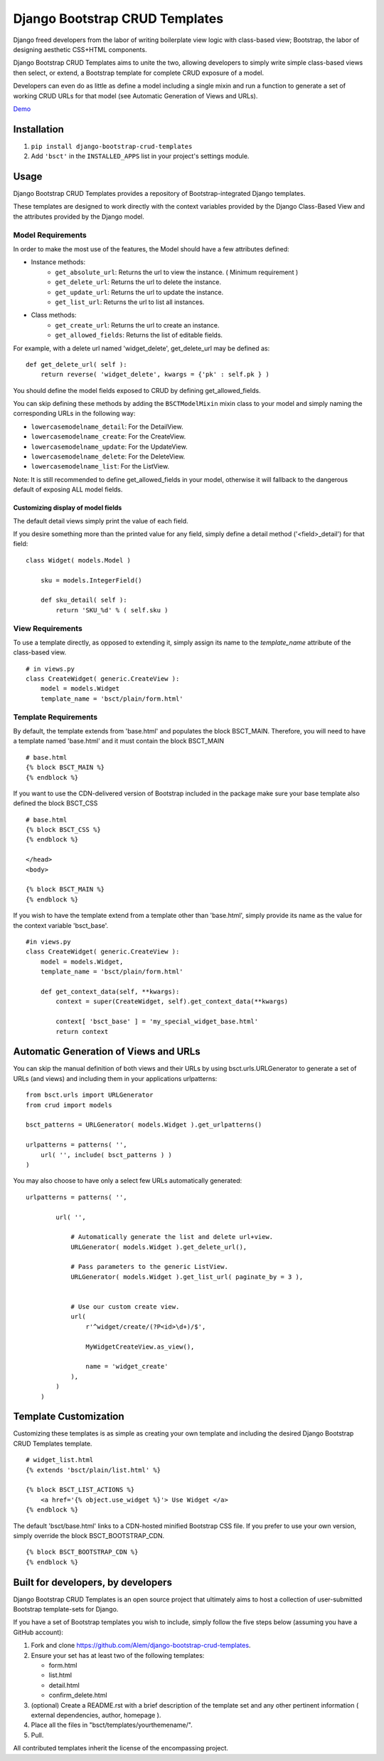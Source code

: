 ===============================
Django Bootstrap CRUD Templates
===============================

Django freed developers from the labor of writing boilerplate view logic with
class-based view; Bootstrap, the labor of designing aesthetic CSS+HTML
components.

Django Bootstrap CRUD Templates aims to unite the two, allowing developers to
simply write simple class-based views then select, or extend, a Bootstrap
template for complete CRUD exposure of a model. 

Developers can even do as little as define a model including a single mixin and
run a function to generate a set of working CRUD URLs for that model (see
Automatic Generation of Views and URLs).

Demo_

.. _Demo: http://bsct-demo.cidola.com/widget/list

Installation
-------------
1. ``pip install django-bootstrap-crud-templates``
2. Add ``'bsct'`` in the ``INSTALLED_APPS`` list in your project's settings module.

Usage
-----

Django Bootstrap CRUD Templates provides a repository of Bootstrap-integrated
Django templates.

These templates are designed to work directly with the context variables
provided by the Django Class-Based View and the attributes provided by the
Django model.

Model Requirements
~~~~~~~~~~~~~~~~~~

In order to make the most use of the features, the Model should have a few
attributes defined:

- Instance methods:
    - ``get_absolute_url``:    Returns the url to view the instance. 
      ( Minimum requirement )

    - ``get_delete_url``:      Returns the url to delete the instance.
    - ``get_update_url``:      Returns the url to update the instance.
    - ``get_list_url``:        Returns the url to list all instances.

- Class methods:
    - ``get_create_url``:      Returns the url to create an instance.
    - ``get_allowed_fields``:  Returns the list of editable fields.


For example, with a delete url named 'widget_delete', get_delete_url may be
defined as: ::
    
    def get_delete_url( self ):
        return reverse( 'widget_delete', kwargs = {'pk' : self.pk } )

You should define the model fields exposed to CRUD by defining
get_allowed_fields. ::

You can skip defining these methods by adding the ``BSCTModelMixin`` mixin
class to your model and simply naming the corresponding URLs in the following
way:

- ``lowercasemodelname_detail``: For the DetailView.
- ``lowercasemodelname_create``: For the CreateView.
- ``lowercasemodelname_update``: For the UpdateView.
- ``lowercasemodelname_delete``: For the DeleteView.
- ``lowercasemodelname_list``:   For the ListView.

Note: It is still recommended to define get_allowed_fields in your model,
otherwise it will fallback to the dangerous default of exposing ALL model
fields.

Customizing display of model fields
###################################
The default detail views simply print the value of each field.

If you desire something more than the printed value for any field, simply
define a detail method ('<field>_detail') for that field::

    class Widget( models.Model )

        sku = models.IntegerField()

        def sku_detail( self ):
            return 'SKU_%d' % ( self.sku )

View Requirements
~~~~~~~~~~~~~~~~~
To use a template directly, as opposed to extending it, simply assign its name
to the `template_name` attribute of the class-based view. ::

    # in views.py
    class CreateWidget( generic.CreateView ):
        model = models.Widget
        template_name = 'bsct/plain/form.html'

Template Requirements
~~~~~~~~~~~~~~~~~~~~~
By default, the template extends from 'base.html' and populates the 
block BSCT_MAIN. 
Therefore, you will need to have a template named 'base.html'
and it must contain the block BSCT_MAIN ::
    
    # base.html
    {% block BSCT_MAIN %}
    {% endblock %}

If you want to use the CDN-delivered version of Bootstrap included in the
package make sure your base template also defined the block BSCT_CSS ::

    # base.html
    {% block BSCT_CSS %}
    {% endblock %}

    </head>
    <body>

    {% block BSCT_MAIN %}
    {% endblock %}

If you wish to have the template extend from a template other than 'base.html',
simply provide its name as the value for the context variable 'bsct_base'. ::

    #in views.py
    class CreateWidget( generic.CreateView ):
        model = models.Widget,
        template_name = 'bsct/plain/form.html'
        
        def get_context_data(self, **kwargs):
            context = super(CreateWidget, self).get_context_data(**kwargs)

            context[ 'bsct_base' ] = 'my_special_widget_base.html'
            return context

Automatic Generation of Views and URLs
--------------------------------------

You can skip the manual definition of both views and their URLs by using
bsct.urls.URLGenerator to generate a set of URLs (and views) and including them in your applications urlpatterns::

    from bsct.urls import URLGenerator
    from crud import models

    bsct_patterns = URLGenerator( models.Widget ).get_urlpatterns()

    urlpatterns = patterns( '',
        url( '', include( bsct_patterns ) )
    )

You may also choose to have only a select few URLs automatically generated::

    urlpatterns = patterns( '',

            url( '', 
                
                # Automatically generate the list and delete url+view.
                URLGenerator( models.Widget ).get_delete_url(),

                # Pass parameters to the generic ListView.
                URLGenerator( models.Widget ).get_list_url( paginate_by = 3 ),


                # Use our custom create view.
                url( 
                    r'^widget/create/(?P<id>\d+)/$',

                    MyWidgetCreateView.as_view(), 

                    name = 'widget_create' 
                ),
            ) 
        )

Template Customization
----------------------
Customizing these templates is as simple as creating your own template and
including the desired Django Bootstrap CRUD Templates template. ::

    # widget_list.html
    {% extends 'bsct/plain/list.html' %}

    {% block BSCT_LIST_ACTIONS %}
        <a href='{% object.use_widget %}'> Use Widget </a>   
    {% endblock %}

The default 'bsct/base.html' links to a CDN-hosted minified Bootstrap
CSS file. If you prefer to use your own version, simply override the block
BSCT_BOOTSTRAP_CDN. ::

    {% block BSCT_BOOTSTRAP_CDN %}
    {% endblock %}

Built for developers, by developers
-----------------------------------
Django Bootstrap CRUD Templates is an open source project that ultimately aims to
host a collection of user-submitted Bootstrap template-sets for Django. 

If you have a set of Bootstrap templates you wish to include, simply 
follow the five steps below (assuming you have a GitHub account):

1. Fork and clone https://github.com/Alem/django-bootstrap-crud-templates.
2. Ensure your set has at least two of the following templates:

   - form.html
   - list.html
   - detail.html
   - confirm_delete.html 

3. (optional) Create a README.rst with a brief description of the template set and any other pertinent information ( external dependencies, author, homepage ).

4. Place all the files in "bsct/templates/yourthemename/".

5. Pull.

All contributed templates inherit the license of the encompassing project.
